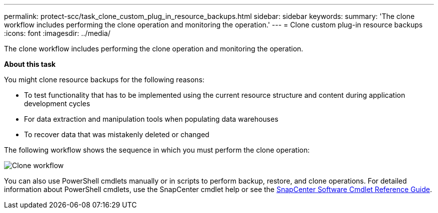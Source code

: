 ---
permalink: protect-scc/task_clone_custom_plug_in_resource_backups.html
sidebar: sidebar
keywords:
summary: 'The clone workflow includes performing the clone operation and monitoring the operation.'
---
= Clone custom plug-in resource backups
:icons: font
:imagesdir: ../media/

[.lead]
The clone workflow includes performing the clone operation and monitoring the operation.

*About this task*

You might clone resource backups for the following reasons:

* To test functionality that has to be implemented using the current resource structure and content during application development cycles
* For data extraction and manipulation tools when populating data warehouses
* To recover data that was mistakenly deleted or changed

The following workflow shows the sequence in which you must perform the clone operation:

image::../media/sco_scc_wfs_clone_workflow.png[Clone workflow]

You can also use PowerShell cmdlets manually or in scripts to perform backup, restore, and clone operations. For detailed information about PowerShell cmdlets, use the SnapCenter cmdlet help or see the https://docs.netapp.com/us-en/snapcenter-cmdlets-47/index.html[SnapCenter Software Cmdlet Reference Guide^].
